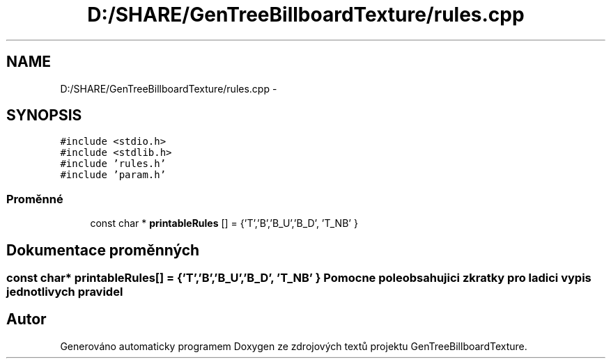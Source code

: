 .TH "D:/SHARE/GenTreeBillboardTexture/rules.cpp" 3 "st 8. pro 2010" "Version 0.9" "GenTreeBillboardTexture" \" -*- nroff -*-
.ad l
.nh
.SH NAME
D:/SHARE/GenTreeBillboardTexture/rules.cpp \- 
.SH SYNOPSIS
.br
.PP
\fC#include <stdio.h>\fP
.br
\fC#include <stdlib.h>\fP
.br
\fC#include 'rules.h'\fP
.br
\fC#include 'param.h'\fP
.br

.SS "Proměnné"

.in +1c
.ti -1c
.RI "const char * \fBprintableRules\fP [] = {'T','B','B_U','B_D', 'T_NB' }"
.br
.in -1c
.SH "Dokumentace proměnných"
.PP 
.SS "const char* \fBprintableRules\fP[] = {'T','B','B_U','B_D', 'T_NB' }"Pomocne pole obsahujici zkratky pro ladici vypis jednotlivych pravidel 
.SH "Autor"
.PP 
Generováno automaticky programem Doxygen ze zdrojových textů projektu GenTreeBillboardTexture.
